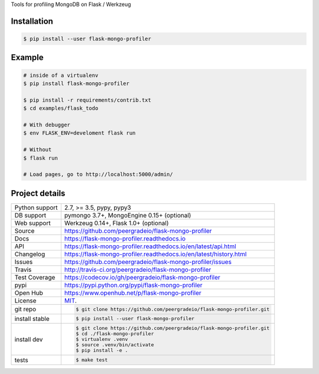 Tools for profiling MongoDB on Flask / Werkzeug

|pypi| |docs| |build-status| |coverage| |license|

Installation
------------

.. code-block:: shell

   $ pip install --user flask-mongo-profiler

Example
-------

.. code-block:: shell

   # inside of a virtualenv
   $ pip install flask-mongo-profiler

   $ pip install -r requirements/contrib.txt
   $ cd examples/flask_todo

   # With debugger
   $ env FLASK_ENV=develoment flask run

   # Without
   $ flask run

   # Load pages, go to http://localhost:5000/admin/

Project details
---------------

==============  ==========================================================
Python support  2.7, >= 3.5, pypy, pypy3
DB support      pymongo 3.7+, MongoEngine 0.15+ (optional)
Web support     Werkzeug 0.14+, Flask 1.0+ (optional)
Source          https://github.com/peergradeio/flask-mongo-profiler
Docs            https://flask-mongo-profiler.readthedocs.io
API             https://flask-mongo-profiler.readthedocs.io/en/latest/api.html
Changelog       https://flask-mongo-profiler.readthedocs.io/en/latest/history.html
Issues          https://github.com/peergradeio/flask-mongo-profiler/issues
Travis          http://travis-ci.org/peergradeio/flask-mongo-profiler
Test Coverage   https://codecov.io/gh/peergradeio/flask-mongo-profiler
pypi            https://pypi.python.org/pypi/flask-mongo-profiler
Open Hub        https://www.openhub.net/p/flask-mongo-profiler
License         `MIT`_.
git repo        .. code-block:: bash

                    $ git clone https://github.com/peergradeio/flask-mongo-profiler.git
install stable  .. code-block:: bash

                    $ pip install --user flask-mongo-profiler
install dev     .. code-block:: bash

                    $ git clone https://github.com/peergradeio/flask-mongo-profiler.git
                    $ cd ./flask-mongo-profiler
                    $ virtualenv .venv
                    $ source .venv/bin/activate
                    $ pip install -e .

tests           .. code-block:: bash

                    $ make test
==============  ==========================================================

.. _MIT: http://opensource.org/licenses/MIT

.. |pypi| image:: https://img.shields.io/pypi/v/flask-mongo-profiler.svg
    :alt: Python Package
    :target: http://badge.fury.io/py/flask-mongo-profiler

.. |build-status| image:: https://img.shields.io/travis/peergradeio/flask-mongo-profiler.svg
   :alt: Build Status
   :target: https://travis-ci.org/peergradeio/flask-mongo-profiler

.. |coverage| image:: https://codecov.io/gh/peergradeio/flask-mongo-profiler/branch/master/graph/badge.svg
    :alt: Code Coverage
    :target: https://codecov.io/gh/peergradeio/flask-mongo-profiler

.. |license| image:: https://img.shields.io/github/license/peergradeio/flask-mongo-profiler.svg
    :alt: License 

.. |docs| image:: https://readthedocs.org/projects/flask-mongo-profiler/badge/?version=latest
    :alt: Documentation Status
    :scale: 100%
    :target: https://readthedocs.org/projects/flask-mongo-profiler/
